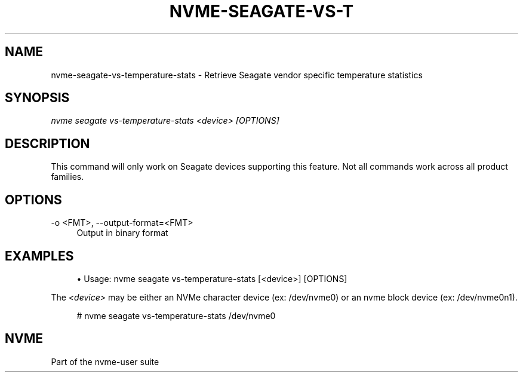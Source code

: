 '\" t
.\"     Title: nvme-seagate-vs-temperature-stats
.\"    Author: [FIXME: author] [see http://www.docbook.org/tdg5/en/html/author]
.\" Generator: DocBook XSL Stylesheets vsnapshot <http://docbook.sf.net/>
.\"      Date: 03/27/2019
.\"    Manual: NVMe Manual
.\"    Source: NVMe
.\"  Language: English
.\"
.TH "NVME\-SEAGATE\-VS\-T" "1" "03/27/2019" "NVMe" "NVMe Manual"
.\" -----------------------------------------------------------------
.\" * Define some portability stuff
.\" -----------------------------------------------------------------
.\" ~~~~~~~~~~~~~~~~~~~~~~~~~~~~~~~~~~~~~~~~~~~~~~~~~~~~~~~~~~~~~~~~~
.\" http://bugs.debian.org/507673
.\" http://lists.gnu.org/archive/html/groff/2009-02/msg00013.html
.\" ~~~~~~~~~~~~~~~~~~~~~~~~~~~~~~~~~~~~~~~~~~~~~~~~~~~~~~~~~~~~~~~~~
.ie \n(.g .ds Aq \(aq
.el       .ds Aq '
.\" -----------------------------------------------------------------
.\" * set default formatting
.\" -----------------------------------------------------------------
.\" disable hyphenation
.nh
.\" disable justification (adjust text to left margin only)
.ad l
.\" -----------------------------------------------------------------
.\" * MAIN CONTENT STARTS HERE *
.\" -----------------------------------------------------------------
.SH "NAME"
nvme-seagate-vs-temperature-stats \- Retrieve Seagate vendor specific temperature statistics
.SH "SYNOPSIS"
.sp
.nf
\fInvme seagate vs\-temperature\-stats <device> [OPTIONS]\fR
.fi
.SH "DESCRIPTION"
.sp
This command will only work on Seagate devices supporting this feature\&. Not all commands work across all product families\&.
.SH "OPTIONS"
.PP
\-o <FMT>, \-\-output\-format=<FMT>
.RS 4
Output in binary format
.RE
.SH "EXAMPLES"
.sp
.RS 4
.ie n \{\
\h'-04'\(bu\h'+03'\c
.\}
.el \{\
.sp -1
.IP \(bu 2.3
.\}
Usage: nvme seagate vs\-temperature\-stats [<device>] [OPTIONS]
.RE
.sp
The \fI<device>\fR may be either an NVMe character device (ex: /dev/nvme0) or an nvme block device (ex: /dev/nvme0n1)\&.
.sp
.if n \{\
.RS 4
.\}
.nf
# nvme seagate vs\-temperature\-stats /dev/nvme0
.fi
.if n \{\
.RE
.\}
.sp
.SH "NVME"
.sp
Part of the nvme\-user suite
